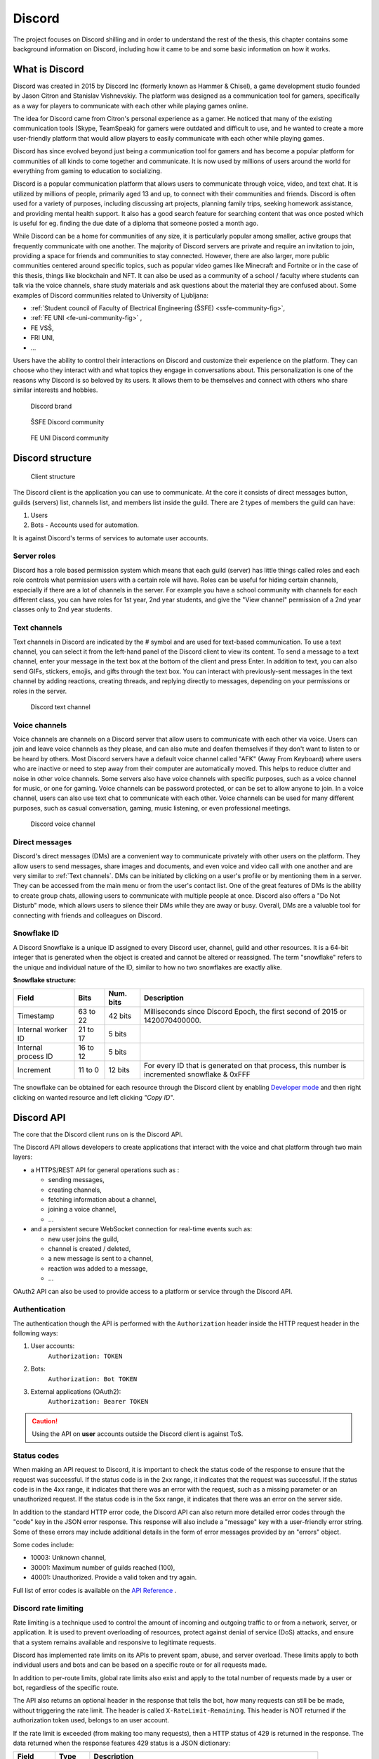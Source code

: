 ===================
Discord
===================

.. _`Developer mode`: https://support.discord.com/hc/en-us/articles/206346498-Where-can-I-find-my-User-Server-Message-ID-

.. _`API Reference`: https://discord.com/developers/docs/topics/opcodes-and-status-codes

The project focuses on Discord shilling and in order to understand the rest of the thesis, 
this chapter contains some background information on Discord, including how it came to be and some basic information on how it works.


What is Discord
==================
Discord was created in 2015 by Discord Inc (formerly known as Hammer & Chisel), a game development studio founded by Jason Citron and Stanislav Vishnevskiy.
The platform was designed as a communication tool for gamers, specifically as a way for players to communicate with each other while playing games online.

The idea for Discord came from Citron's personal experience as a gamer.
He noticed that many of the existing communication tools (Skype, TeamSpeak) for gamers were outdated and difficult to use,
and he wanted to create a more user-friendly platform that would allow players to easily communicate with each other while playing games.

Discord has since evolved beyond just being a communication tool for gamers and has become a popular platform for communities of all kinds to come together and communicate.
It is now used by millions of users around the world for everything from gaming to education to socializing.

Discord is a popular communication platform that allows users to communicate through voice, video, and text chat. 
It is utilized by millions of people, primarily aged 13 and up, to connect with their communities and friends. 
Discord is often used for a variety of purposes, including discussing art projects, planning family trips, seeking homework assistance, and providing mental health support.
It also has a good search feature for searching content that was once posted which is useful for eg. finding the due date of a diploma that someone posted a month ago.

While Discord can be a home for communities of any size, it is particularly popular among smaller, active groups that frequently communicate with one another.
The majority of Discord servers are private and require an invitation to join, providing a space for friends and communities to stay connected.
However, there are also larger, more public communities centered around specific topics, such as popular video games like Minecraft and Fortnite 
or in the case of this thesis, things like blockchain and NFT.
It can also be used as a community of a school / faculty where students can talk via the voice channels, share study materials
and ask questions about the material they are confused about.
Some examples of Discord communities related to University of Ljubljana:

- :ref:`Student council of Faculty of Electrical Engineering (ŠSFE) <ssfe-community-fig>`,
- :ref:`FE UNI <fe-uni-community-fig>` ,
- FE VSŠ,
- FRI UNI,
- ...


Users have the ability to control their interactions on Discord and customize their experience on the platform.
They can choose who they interact with and what topics they engage in conversations about.
This personalization is one of the reasons why Discord is so beloved by its users.
It allows them to be themselves and connect with others who share similar interests and hobbies.


.. figure:: images/discord_logo.svg
    :width: 400

    Discord brand


.. _ssfe-community-fig:
.. figure:: images/ssfe_discord.png
    :width: 400

    ŠSFE Discord community


.. _fe-uni-community-fig:
.. figure:: images/feuni_discord.png
    :width: 400

    FE UNI Discord community


.. raw:: latex

    \newpage


Discord structure
==================

.. figure:: images/discord_client_struct.drawio.png

    Client structure

The Discord client is the application you can use to communicate.
At the core it consists of direct messages button, guilds (servers) list, channels list, and members list inside the guild.
There are 2 types of members the guild can have:

1. Users
2. Bots - Accounts used for automation.

It is against Discord's terms of services to automate user accounts.


Server roles
--------------
Discord has a role based permission system which means that each guild (server) has little things called
roles and each role controls what permission users with a certain role will have. 
Roles can be useful for hiding certain channels, especially if there are a lot of channels in the server.
For example you have a school community with channels for each different class, you can have roles for
1st year, 2nd year students, and give the "View channel" permission of a 2nd year classes only to 2nd year students.


Text channels
---------------
Text channels in Discord are indicated by the # symbol and are used for text-based communication.
To use a text channel, you can select it from the left-hand panel of the Discord client to view its content.
To send a message to a text channel, enter your message in the text box at the bottom of the client and press Enter.
In addition to text, you can also send GIFs, stickers, emojis, and gifts through the text box.
You can interact with previously-sent messages in the text channel by adding reactions, creating threads, and replying directly to messages, depending on your permissions or roles in the server.

.. figure:: images/discord_text_channel.png

    Discord text channel


Voice channels
---------------
Voice channels are channels on a Discord server that allow users to communicate with each other via voice.
Users can join and leave voice channels as they please, and can also mute and deafen themselves if they don't want to listen to or be heard by others.
Most Discord servers have a default voice channel called "AFK" (Away From Keyboard) where users who are inactive or need to step away from their computer are automatically moved. This helps to reduce clutter and noise in other voice channels.
Some servers also have voice channels with specific purposes, such as a voice channel for music, or one for gaming.
Voice channels can be password protected, or can be set to allow anyone to join.
In a voice channel, users can also use text chat to communicate with each other.
Voice channels can be used for many different purposes, such as casual conversation, gaming, music listening, or even professional meetings.

.. figure:: images/discord_voice_channel.png

    Discord voice channel


Direct messages
----------------
Discord's direct messages (DMs) are a convenient way to communicate privately with other users on the platform.
They allow users to send messages, share images and documents, and even voice and video call with one another and are very similar to :ref:`Text channels`.
DMs can be initiated by clicking on a user's profile or by mentioning them in a server.
They can be accessed from the main menu or from the user's contact list.
One of the great features of DMs is the ability to create group chats, allowing users to communicate with multiple people at once.
Discord also offers a "Do Not Disturb" mode, which allows users to silence their DMs while they are away or busy.
Overall, DMs are a valuable tool for connecting with friends and colleagues on Discord.



Snowflake ID
--------------
A Discord Snowflake is a unique ID assigned to every Discord user, channel, guild and other resources.
It is a 64-bit integer that is generated when the object is created and cannot be altered or reassigned.
The term "snowflake" refers to the unique and individual nature of the ID, similar to how no two snowflakes are exactly alike.

.. raw:: latex

    \newpage


**Snowflake structure:**

+---------------------+----------+-----------+------------------------------------------------------------------------------------------------+
|        Field        |   Bits   | Num. bits |                                         Description                                            |
+=====================+==========+===========+================================================================================================+
| Timestamp           | 63 to 22 | 42 bits   | Milliseconds since Discord Epoch, the first second of 2015 or 1420070400000.                   |
+---------------------+----------+-----------+------------------------------------------------------------------------------------------------+
| Internal worker ID  | 21 to 17 | 5 bits    |                                                                                                |
+---------------------+----------+-----------+------------------------------------------------------------------------------------------------+
| Internal process ID | 16 to 12 | 5 bits    |                                                                                                |
+---------------------+----------+-----------+------------------------------------------------------------------------------------------------+
| Increment           | 11 to 0  | 12 bits   | For every ID that is generated on that process, this number is incremented snowflake & 0xFFF   |
+---------------------+----------+-----------+------------------------------------------------------------------------------------------------+

The snowflake can be obtained for each resource through the Discord client by enabling `Developer mode`_ 
and then right clicking on wanted resource and left clicking *"Copy ID"*.

.. raw:: latex

    \newpage


Discord API
=================
The core that the Discord client runs on is the Discord API.

The Discord API allows developers to create applications that interact with the voice and chat platform through two main layers:

- a HTTPS/REST API for general operations such as :
  
  - sending messages,
  - creating channels,
  - fetching information about a channel,
  - joining a voice channel,
  - ...

- and a persistent secure WebSocket connection for real-time events such as:
  
  - new user joins the guild,
  - channel is created / deleted,
  - a new message is sent to a channel,
  - reaction was added to a message,
  - ...

OAuth2 API can also be used to provide access to a platform or service through the Discord API.

.. raw:: latex

    \newpage


Authentication
-----------------
The authentication though the API is performed with the ``Authorization`` header inside
the HTTP request header in the following ways:

1. User accounts:
    ``Authorization: TOKEN``
2. Bots:
    ``Authorization: Bot TOKEN``
3. External applications (OAuth2):
    ``Authorization: Bearer TOKEN``

.. Caution::

    Using the API on **user** accounts outside the Discord client is against ToS.


Status codes
---------------
When making an API request to Discord, it is important to check the status code of the response to ensure that the request was successful.
If the status code is in the 2xx range, it indicates that the request was successful.
If the status code is in the 4xx range, it indicates that there was an error with the request, such as a missing parameter or an unauthorized request.
If the status code is in the 5xx range, it indicates that there was an error on the server side.

In addition to the standard HTTP error code, the Discord API can also return more detailed error codes through the "code" key in the JSON error response.
This response will also include a "message" key with a user-friendly error string.
Some of these errors may include additional details in the form of error messages provided by an "errors" object.

Some codes include:

- 10003: Unknown channel,
- 30001: Maximum number of guilds reached (100),
- 40001: Unauthorized. Provide a valid token and try again.

Full list of error codes is available on the `API Reference`_ .


Discord rate limiting
----------------------

Rate limiting is a technique used to control the amount of incoming and outgoing traffic to or from a network, server, or application.
It is used to prevent overloading of resources, protect against denial of service (DoS) attacks,
and ensure that a system remains available and responsive to legitimate requests.

Discord has implemented rate limits on its APIs to prevent spam, abuse, and server overload.
These limits apply to both individual users and bots and can be based on a specific route or for all requests made.

In addition to per-route limits, global rate limits also exist and apply to the total number of requests made by a user or bot, regardless of the specific route.

The API also returns an optional header in the response that tells the bot, how many requests can still be be made, without
triggering the rate limit. The header is called ``X-RateLimit-Remaining``. 
This header is NOT returned if the authorization token used, belongs to an user account.

If the rate limit is exceeded (from making too many requests), then a HTTP status of 429 is returned in the response.
The data returned when the response features 429 status is a JSON dictionary:

+-------------+---------+-------------------------------------------------------------------+
|    Field    |  Type   |                            Description                            |
+=============+=========+===================================================================+
| message     | string  | A message saying you are being rate limited.                      |
+-------------+---------+-------------------------------------------------------------------+
| retry_after | float   | The number of seconds to wait before submitting another request.  |
+-------------+---------+-------------------------------------------------------------------+
| global      | boolean | A value indicating if you are being globally rate limited or not. |
+-------------+---------+-------------------------------------------------------------------+



Shilling to Discord
==========================
Like explained in the :ref:`Shilling` chapter, shilling is a type of advertising.
It can be advertised to Discord either manually or automatically.


Manual shilling
---------------------
Manual shilling involves writing your advertisement, creating an account / accounts, finding the servers and then simply posting
into the channels that are meant for it or finding the users to DM about your product.


Generating shill content
^^^^^^^^^^^^^^^^^^^^^^^^^^
You can generate the advertisement content either manually from the top of your head, or
use some more sophisticated methods like AI. A great example of AI tools would be GPT-3 (Generative Pre-trained Transformer 3).

GPT-3 (Generative Pre-training Transformer 3) is a state-of-the-art artificial intelligence language model developed by OpenAI.
It has the ability to generate human-like text and perform a variety of tasks, such as translation, summarization, and question answering.
GPT-3 is the largest and most powerful language model to date, with a capacity of 175 billion parameters. 
It has garnered attention from both researchers and industry professionals due to its impressive capabilities and potential applications.

For reference, the above paragraph was written using Chat GPT.

To generate your advertisement content, you would, for example, pass GPT-3 with the following input:

*"Write advertisement for my White Rabbit NFT project which came out in 2023. 
We have over 9000 different NFT available for purchase. Talk about the limited Gray Rabbit NFT (only 50 available). Get additional information here www.mynft.domain"*

and it would generate: 

*"Attention all NFT collectors and art enthusiasts!
We are excited to announce the launch of our White Rabbit NFT project, featuring over 9000 unique and one-of-a-kind digital art pieces. But that's not all - we have a special edition of limited Gray Rabbit NFTs available for purchase, with only 50 available worldwide.
Don't miss out on the opportunity to own a piece of digital art history. These Gray Rabbit NFTs are sure to become highly sought after and increase in value over time.
But act fast - there are only 50 available, and once they're gone, they're gone for good.
For more information and to purchase your own Gray Rabbit NFT, visit www.mynft.domain. Don't wait - add one of these rare and valuable NFTs to your collection today!"*

Once you have the advertisement content, you would just copy and paste it to each channel.

.. figure:: images/chatgpt.png
    :width: 400

    Chat GPT (GPT-3) example


Finding guilds to shill into
^^^^^^^^^^^^^^^^^^^^^^^^^^^^^^^^
Once you have your advertisement content, you need to find your guilds, that you want to shill into.
A good place to find the servers would be simply searching the web for websites that have a list of different
servers and allows searching for guilds by name / category.

A good example for finding guilds (servers), would actually be Discord itself, as they hold a list of certain servers, but for a server to be eligible 
for discovery on Discord, it needs to have at least 1000 members, meaning that the servers you can join directly from Discord's website, 
probably have some protection against shilling and they probably don't allow it.

Another, probably better, example would be website `Top.GG <https://top.gg>`_, which besides holding a list of servers,
also holds a list of public Discord bots, but that is not relevant for the purposes of this thesis.
Top.gg has a search bar with various parameters you can use to find your servers, to find NFT servers, it can be used
to simply search for "NFT".

After finding all the guilds, you would join all the guilds and find the channels appropriate to shill into
(without the owners kicking / banning you). These channels are usually named *shill, shilling, advertising, self-promo, ...*.

.. figure:: images/topgg_find_servers.png
    :width: 400

    Top.GG server discovery

